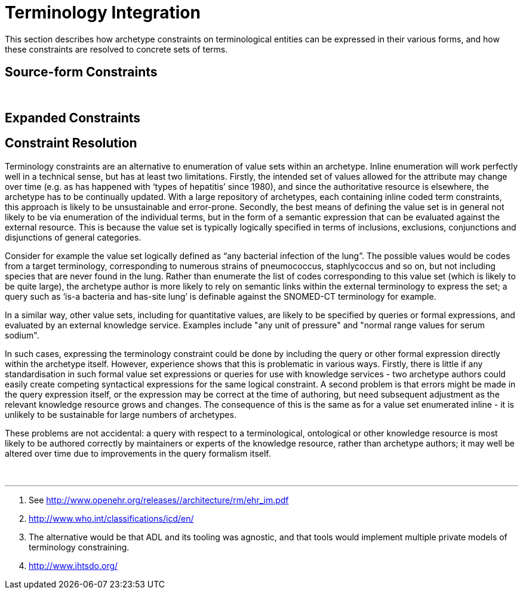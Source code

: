 = Terminology Integration

This section describes how archetype constraints on terminological entities can be expressed in their various forms, and how these constraints are resolved to concrete sets of terms.

== Source-form Constraints
 

== Expanded Constraints


== Constraint Resolution

Terminology constraints are an alternative to enumeration of value sets within an archetype. Inline enumeration will work perfectly well in a technical sense, but has at least two limitations. Firstly, the intended set of values allowed for the attribute may change over time (e.g. as has happened with ‘types of hepatitis’ since 1980), and since the authoritative resource is elsewhere, the archetype has to be continually updated. With a large repository of archetypes, each containing inline coded term constraints, this approach is likely to be unsustainable and error-prone. Secondly, the best means of defining the value set is in general not likely to be via enumeration of the individual terms, but in the form of a semantic expression that can be evaluated against the external resource. This is because the value set is typically logically specified in terms of inclusions, exclusions, conjunctions and disjunctions of general categories.

[.discussion]
Consider for example the value set logically defined as “any bacterial infection of the lung”. The possible values would be codes from a target terminology, corresponding to numerous strains of pneumococcus, staphlycoccus and so on, but not including species that are never found in the lung. Rather than enumerate the list of codes corresponding to this value set (which is likely to be quite large), the archetype author is more likely to rely on semantic links within the external terminology to express the set; a query such as ‘is-a bacteria and has-site lung’ is definable against the SNOMED-CT terminology for example.

[.discussion]
In a similar way, other value sets, including for quantitative values, are likely to be specified by queries or formal expressions, and evaluated by an external knowledge service. Examples include "any unit of pressure" and "normal range values for serum sodium".

[.discussion]
In such cases, expressing the terminology constraint could be done by including the query or other formal expression directly within the archetype itself. However, experience shows that this is problematic in various ways. Firstly, there is little if any standardisation in such formal value set expressions or queries for use with knowledge services - two archetype authors could easily create competing syntactical expressions for the same logical constraint. A second problem is that errors might be made in the query expression itself, or the expression may be correct at the time of authoring, but need subsequent adjustment as the relevant knowledge resource grows and changes. The consequence of this is the same as for a value set enumerated inline - it is unlikely to be sustainable for large numbers of archetypes.

[.discussion]
These problems are not accidental: a query with respect to a terminological, ontological or other knowledge resource is most likely to be authored correctly by maintainers or experts of the knowledge resource, rather than archetype authors; it may well be altered over time due to improvements in the query formalism itself.

 



'''''

 1. See http://www.openehr.org/releases//architecture/rm/ehr_im.pdf

 2. http://www.who.int/classifications/icd/en/

 3. The alternative would be that ADL and its tooling was agnostic, and that tools would implement multiple private models of terminology constraining.

 4. http://www.ihtsdo.org/

